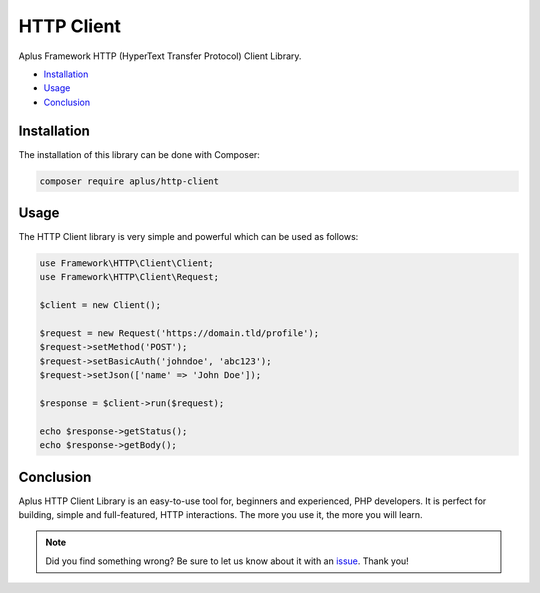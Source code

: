 HTTP Client
===========

.. image:: image.png
    :alt: Aplus Framework HTTP Client Library

Aplus Framework HTTP (HyperText Transfer Protocol) Client Library.

- `Installation`_
- `Usage`_
- `Conclusion`_

Installation
------------

The installation of this library can be done with Composer:

.. code-block::

    composer require aplus/http-client

Usage
-----

The HTTP Client library is very simple and powerful which can be used as follows:

.. code-block:: php

    use Framework\HTTP\Client\Client;
    use Framework\HTTP\Client\Request;

    $client = new Client();

    $request = new Request('https://domain.tld/profile');
    $request->setMethod('POST');
    $request->setBasicAuth('johndoe', 'abc123');
    $request->setJson(['name' => 'John Doe']);

    $response = $client->run($request);

    echo $response->getStatus();
    echo $response->getBody();

Conclusion
----------

Aplus HTTP Client Library is an easy-to-use tool for, beginners and experienced,
PHP developers. 
It is perfect for building, simple and full-featured, HTTP interactions. 
The more you use it, the more you will learn.

.. note::
    Did you find something wrong? 
    Be sure to let us know about it with an
    `issue <https://gitlab.com/aplus-framework/libraries/http-client/issues>`_. 
    Thank you!
